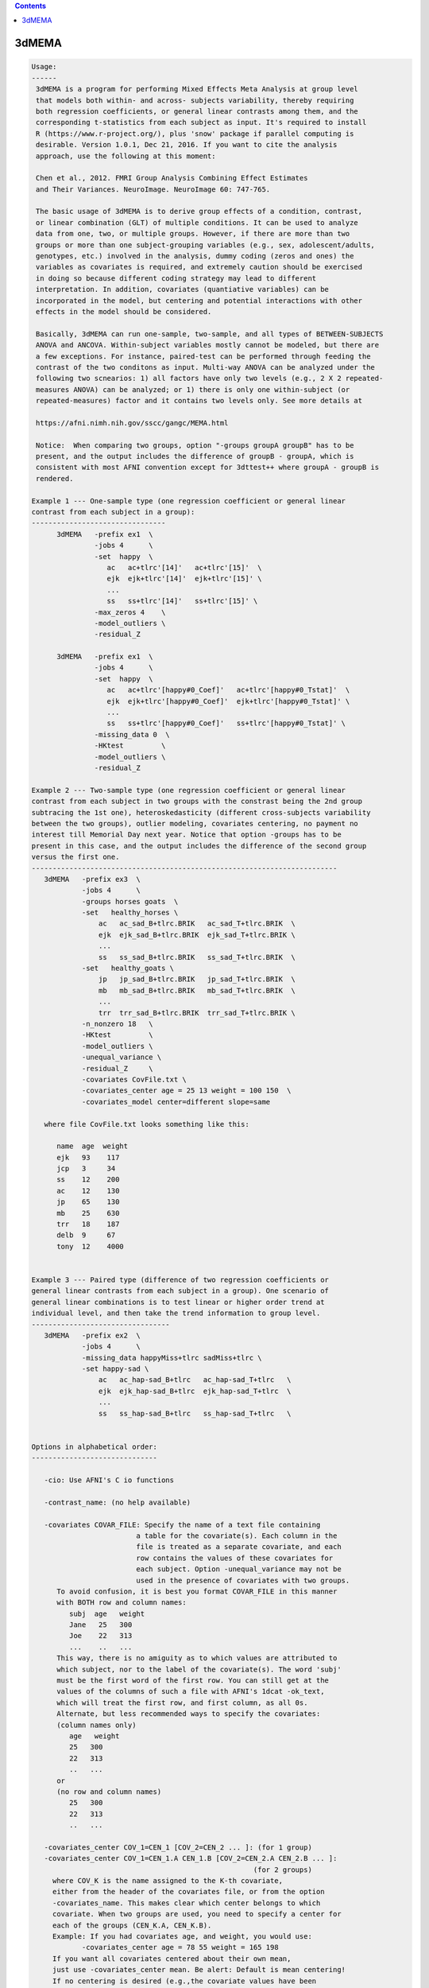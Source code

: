 .. contents:: 
    :depth: 4 

******
3dMEMA
******

.. code-block:: none

    
    Usage:
    ------ 
     3dMEMA is a program for performing Mixed Effects Meta Analysis at group level 
     that models both within- and across- subjects variability, thereby requiring
     both regression coefficients, or general linear contrasts among them, and the 
     corresponding t-statistics from each subject as input. It's required to install 
     R (https://www.r-project.org/), plus 'snow' package if parallel computing is
     desirable. Version 1.0.1, Dec 21, 2016. If you want to cite the analysis
     approach, use the following at this moment:
    
     Chen et al., 2012. FMRI Group Analysis Combining Effect Estimates
     and Their Variances. NeuroImage. NeuroImage 60: 747-765.
     
     The basic usage of 3dMEMA is to derive group effects of a condition, contrast,
     or linear combination (GLT) of multiple conditions. It can be used to analyze
     data from one, two, or multiple groups. However, if there are more than two
     groups or more than one subject-grouping variables (e.g., sex, adolescent/adults,
     genotypes, etc.) involved in the analysis, dummy coding (zeros and ones) the 
     variables as covariates is required, and extremely caution should be exercised 
     in doing so because different coding strategy may lead to different 
     interpretation. In addition, covariates (quantiative variables) can be 
     incorporated in the model, but centering and potential interactions with other 
     effects in the model should be considered. 
     
     Basically, 3dMEMA can run one-sample, two-sample, and all types of BETWEEN-SUBJECTS
     ANOVA and ANCOVA. Within-subject variables mostly cannot be modeled, but there are 
     a few exceptions. For instance, paired-test can be performed through feeding the 
     contrast of the two conditons as input. Multi-way ANOVA can be analyzed under the
     following two scnearios: 1) all factors have only two levels (e.g., 2 X 2 repeated-
     measures ANOVA) can be analyzed; or 1) there is only one within-subject (or 
     repeated-measures) factor and it contains two levels only. See more details at
     
     https://afni.nimh.nih.gov/sscc/gangc/MEMA.html
    
     Notice:  When comparing two groups, option "-groups groupA groupB" has to be
     present, and the output includes the difference of groupB - groupA, which is
     consistent with most AFNI convention except for 3dttest++ where groupA - groupB is
     rendered.
    
    Example 1 --- One-sample type (one regression coefficient or general linear 
    contrast from each subject in a group):
    --------------------------------
          3dMEMA   -prefix ex1  \
                   -jobs 4      \
                   -set  happy  \
                      ac   ac+tlrc'[14]'   ac+tlrc'[15]'  \
                      ejk  ejk+tlrc'[14]'  ejk+tlrc'[15]' \
                      ...
                      ss   ss+tlrc'[14]'   ss+tlrc'[15]' \
                   -max_zeros 4    \
                   -model_outliers \        
                   -residual_Z        
    
          3dMEMA   -prefix ex1  \
                   -jobs 4      \
                   -set  happy  \
                      ac   ac+tlrc'[happy#0_Coef]'   ac+tlrc'[happy#0_Tstat]'  \
                      ejk  ejk+tlrc'[happy#0_Coef]'  ejk+tlrc'[happy#0_Tstat]' \
                      ...
                      ss   ss+tlrc'[happy#0_Coef]'   ss+tlrc'[happy#0_Tstat]' \
                   -missing_data 0  \
                   -HKtest         \        
                   -model_outliers \        
                   -residual_Z     
    
    Example 2 --- Two-sample type (one regression coefficient or general linear
    contrast from each subject in two groups with the constrast being the 2nd group 
    subtracing the 1st one), heteroskedasticity (different cross-subjects variability 
    between the two groups), outlier modeling, covariates centering, no payment no 
    interest till Memorial Day next year. Notice that option -groups has to be
    present in this case, and the output includes the difference of the second group
    versus the first one.
    -------------------------------------------------------------------------
       3dMEMA   -prefix ex3  \
                -jobs 4      \
                -groups horses goats  \
                -set   healthy_horses \
                    ac   ac_sad_B+tlrc.BRIK   ac_sad_T+tlrc.BRIK  \
                    ejk  ejk_sad_B+tlrc.BRIK  ejk_sad_T+tlrc.BRIK \
                    ...
                    ss   ss_sad_B+tlrc.BRIK   ss_sad_T+tlrc.BRIK  \
                -set   healthy_goats \
                    jp   jp_sad_B+tlrc.BRIK   jp_sad_T+tlrc.BRIK  \
                    mb   mb_sad_B+tlrc.BRIK   mb_sad_T+tlrc.BRIK  \
                    ...
                    trr  trr_sad_B+tlrc.BRIK  trr_sad_T+tlrc.BRIK \
                -n_nonzero 18   \
                -HKtest         \
                -model_outliers \
                -unequal_variance \
                -residual_Z     \
                -covariates CovFile.txt \
                -covariates_center age = 25 13 weight = 100 150  \
                -covariates_model center=different slope=same   
       
       where file CovFile.txt looks something like this:  
       
          name  age  weight
          ejk   93    117
          jcp   3     34
          ss    12    200   
          ac    12    130
          jp    65    130
          mb    25    630
          trr   18    187
          delb  9     67
          tony  12    4000
    
    
    Example 3 --- Paired type (difference of two regression coefficients or 
    general linear contrasts from each subject in a group). One scenario of 
    general linear combinations is to test linear or higher order trend at 
    individual level, and then take the trend information to group level.
    ---------------------------------
       3dMEMA   -prefix ex2  \
                -jobs 4      \
                -missing_data happyMiss+tlrc sadMiss+tlrc \
                -set happy-sad \
                    ac   ac_hap-sad_B+tlrc   ac_hap-sad_T+tlrc   \
                    ejk  ejk_hap-sad_B+tlrc  ejk_hap-sad_T+tlrc  \
                    ...
                    ss   ss_hap-sad_B+tlrc   ss_hap-sad_T+tlrc   \
                
    
    Options in alphabetical order:
    ------------------------------
    
       -cio: Use AFNI's C io functions
    
       -contrast_name: (no help available)
    
       -covariates COVAR_FILE: Specify the name of a text file containing
                             a table for the covariate(s). Each column in the
                             file is treated as a separate covariate, and each
                             row contains the values of these covariates for
                             each subject. Option -unequal_variance may not be
                             used in the presence of covariates with two groups.
          To avoid confusion, it is best you format COVAR_FILE in this manner
          with BOTH row and column names: 
             subj  age   weight
             Jane   25   300
             Joe    22   313
             ...    ..   ...
          This way, there is no amiguity as to which values are attributed to
          which subject, nor to the label of the covariate(s). The word 'subj'
          must be the first word of the first row. You can still get at the  
          values of the columns of such a file with AFNI's 1dcat -ok_text, 
          which will treat the first row, and first column, as all 0s.
          Alternate, but less recommended ways to specify the covariates:
          (column names only)
             age   weight
             25   300
             22   313
             ..   ...
          or
          (no row and column names)
             25   300
             22   313
             ..   ...
    
       -covariates_center COV_1=CEN_1 [COV_2=CEN_2 ... ]: (for 1 group) 
       -covariates_center COV_1=CEN_1.A CEN_1.B [COV_2=CEN_2.A CEN_2.B ... ]: 
                                                         (for 2 groups) 
         where COV_K is the name assigned to the K-th covariate, 
         either from the header of the covariates file, or from the option
         -covariates_name. This makes clear which center belongs to which
         covariate. When two groups are used, you need to specify a center for
         each of the groups (CEN_K.A, CEN_K.B).
         Example: If you had covariates age, and weight, you would use:
                -covariates_center age = 78 55 weight = 165 198
         If you want all covariates centered about their own mean, 
         just use -covariates_center mean. Be alert: Default is mean centering!
         If no centering is desired (e.g.,the covariate values have been
         pre-centered), set the center value as 0 with -covariates_center.
    
       -covariates_model center=different/same slope=different/same:
              Specify whether to use the same or different intercepts
              for each of the covariates. Similarly for the slope.
    
       -covariates_name COV_1 [... COV_N]: Specify the name of each of the N
                  covariates. This is only needed if the covariates' file 
                  has no header. The default is to name the covariates
                  cov1, cov2, ... 
    
       -dbgArgs: This option will enable R to save the parameters in a
             file called .3dMEMA.dbg.AFNI.args in the current directory
              so that debugging can be performed.
    
       -equal_variance: Assume same cross-subjects variability between GROUP1
                      and GROUP2 (homoskedasticity). (Default)
    
       -groups GROUP1 [GROUP2]: Name of 1 or 2 groups. This option must be used
                              when comparing two groups. Default is one group
                              named 'G1'. The labels here are used to name
                              the sub-bricks in the output. When there are
                              two groups, the 1st and 2nd labels here are
                              associated with the 1st and 2nd datasets
                              specified respectively through option -set,
                              and their group difference is the second group
                              minus the first one, similar to 3dttest but
                              different from 3dttest++.
    
       -help: this help message
    
       -HKtest: Perform Hartung-Knapp adjustment for the output t-statistic. 
              This approach is more robust when the number of subjects
              is small, and is generally preferred. -KHtest is the default 
              with t-statistic output.
    
       -jobs NJOBS: On a multi-processor machine, parallel computing will speed 
                 up the program significantly.
                 Choose 1 for a single-processor computer.
    
       -mask MASK: Process voxels inside this mask only.
                 Default is no masking.
    
       -max_zeros MM: Do not compute statistics at any voxel that has 
                    more than MM zero beta coefficients or GLTs. Voxels around
                    the edges of the group brain will not have data from
                    some of the subjects. Therefore, some of their beta's or
                    GLTs and t-stats are masked with 0. 3dMEMA can handle
                    missing data at those voxels but obviously too much
                    missing data is not good. Setting -max_zeros to 0.25
                    means process data only at voxels where no more than 1/4
                    of the data is missing. The default value is 0 (no
                    missing values allowed). MM can be a positive integer
                    less than the number of subjects, or a fraction 
                    between 0 and 1. Alternatively option -missing_data
                    can be used to handle missing data.
    
       -missing_data: This option corrects for inflated statistics for the voxels where
                   some subjects do not have any data available due to imperfect
                   spatial alignment or other reasons. The absence of this option
                   means no missing data will be assumed. Two formats of option
                   setting exist as shown below.
       -missing_data 0: With this format the zero value at a voxel of each subject
                     will be interpreted as missing data.
       -missing_data File1 [File2]: Information about missing data is specified
                                   with file of 1 or 2 groups (the number 1 or 2
                                   and file order should be consistent with those
                                   in option -groups). The voxel value of each file
                                   indicates the number of sujects with missing data
                                   in that group. 
    
       -model_outliers: Model outlier betas with a Laplace distribution of
                      of subject-specific error.
                      Default is -no_model_outliers
    
       -n_nonzero NN: Do not compute statistics at any voxel that has 
                    less than NN non-zero beta values. This options is
                    complimentary to -max_zeroes, and matches an option in
                    the interactive 3dMEMA mode. NN is basically (number of
                    unique subjects - MM). Alternatively option -missing_data
                    can be used to handle missing data.
    
       -no_HKtest: Do not make the Hartung-Knapp adjustment. -KHtest is 
              the default with t-statistic output.
    
       -no_model_outliers: No modeling of outlier betas/GLTs (Default).
    
       -no_residual_Z: Do not output residuals and their  Z values (Default).
    
       -prefix PREFIX: Output prefix (just prefix, no view+suffix needed)
    
       -residual_Z: Output residuals and their Z values used in identifying
                  outliers at voxel level.
                  Default is -no_residual_Z
    
       -Rio: Use R's io functions
    
       -set SETNAME                         \
                   SUBJ_1 BETA_DSET T_DSET \
                   SUBJ_2 BETA_DSET T_DSET \
                   ...   ...       ...     \
                   SUBJ_N BETA_DSET T_DSET \
          Specify the data for one of two test variables (either group,
                  contrast/GLTs) A & B. 
          SETNAME is the name assigned to the set, which is only for the
                  user's information, and not used by the program. When
                  there are two groups, the 1st and 2nd datasets are
                  associated with the 1st and 2nd labels specified
                  through option -set, and the group difference is
                  the second group minus the first one, similar to
                  3dttest but different from 3dttest++.
          SUBJ_K is the label for the subject K whose datasets will be 
                 listed next
          BETA_DSET is the name of the dataset of the beta coefficient or GLT.
          T_DSET is the name of the dataset containing the Tstat 
                 corresponding to BETA_DSET. 
             To specify BETA_DSET, and T_DSET, you can use the standard AFNI 
             notation, which, in addition to sub-brick indices, now allows for
             the use of sub-brick labels as selectors
          e.g: -set Placebo Jane pb05.Jane.Regression+tlrc'[face#0_Beta]'  \
                                 pb05.Jane.Regression+tlrc'[face#0_Tstat]' \
    
       -show_allowed_options: list of allowed options
    
       -unequal_variance: Model cross-subjects variability difference between
                        GROUP1 and GROUP2 (heteroskedasticity). This option
                        may NOT be invoked when covariate is present in the
                        model. Default is -equal_variance (homoskedasticity).
                        This option may not be useded when covariates are
                        involved in the model.
    
       -verb VERB: VERB is an integer specifying verbosity level.
                 0 for quiet (Default). 1 or more: talkative.
    
    #######################################################################
    Please consider citing the following if this program is useful for you:
    
       Chen et al., 2012. FMRI Group Analysis Combining Effect Estimates
       and Their Variances. NeuroImage. NeuroImage 60: 747-765.
       
       https://afni.nimh.nih.gov/sscc/gangc/MEMA.html
       
